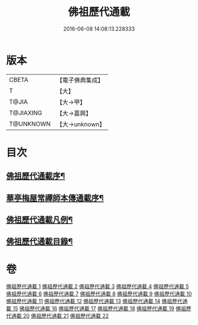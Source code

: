 #+TITLE: 佛祖歷代通載 
#+DATE: 2016-06-08 14:08:13.228333

* 版本
 |     CBETA|【電子佛典集成】|
 |         T|【大】     |
 |     T@JIA|【大→甲】   |
 | T@JIAXING|【大→嘉興】  |
 | T@UNKNOWN|【大→unknown】|

* 目次
** [[file:KR6r0013_001.txt::001-0477a3][佛祖歷代通載序¶]]
** [[file:KR6r0013_001.txt::001-0477b23][華亭梅屋常禪師本傳通載序¶]]
** [[file:KR6r0013_001.txt::001-0478a9][佛祖歷代通載凡例¶]]
** [[file:KR6r0013_001.txt::001-0478b8][佛祖歷代通載目錄¶]]

* 卷
[[file:KR6r0013_001.txt][佛祖歷代通載 1]]
[[file:KR6r0013_002.txt][佛祖歷代通載 2]]
[[file:KR6r0013_003.txt][佛祖歷代通載 3]]
[[file:KR6r0013_004.txt][佛祖歷代通載 4]]
[[file:KR6r0013_005.txt][佛祖歷代通載 5]]
[[file:KR6r0013_006.txt][佛祖歷代通載 6]]
[[file:KR6r0013_007.txt][佛祖歷代通載 7]]
[[file:KR6r0013_008.txt][佛祖歷代通載 8]]
[[file:KR6r0013_009.txt][佛祖歷代通載 9]]
[[file:KR6r0013_010.txt][佛祖歷代通載 10]]
[[file:KR6r0013_011.txt][佛祖歷代通載 11]]
[[file:KR6r0013_012.txt][佛祖歷代通載 12]]
[[file:KR6r0013_013.txt][佛祖歷代通載 13]]
[[file:KR6r0013_014.txt][佛祖歷代通載 14]]
[[file:KR6r0013_015.txt][佛祖歷代通載 15]]
[[file:KR6r0013_016.txt][佛祖歷代通載 16]]
[[file:KR6r0013_017.txt][佛祖歷代通載 17]]
[[file:KR6r0013_018.txt][佛祖歷代通載 18]]
[[file:KR6r0013_019.txt][佛祖歷代通載 19]]
[[file:KR6r0013_020.txt][佛祖歷代通載 20]]
[[file:KR6r0013_021.txt][佛祖歷代通載 21]]
[[file:KR6r0013_022.txt][佛祖歷代通載 22]]

